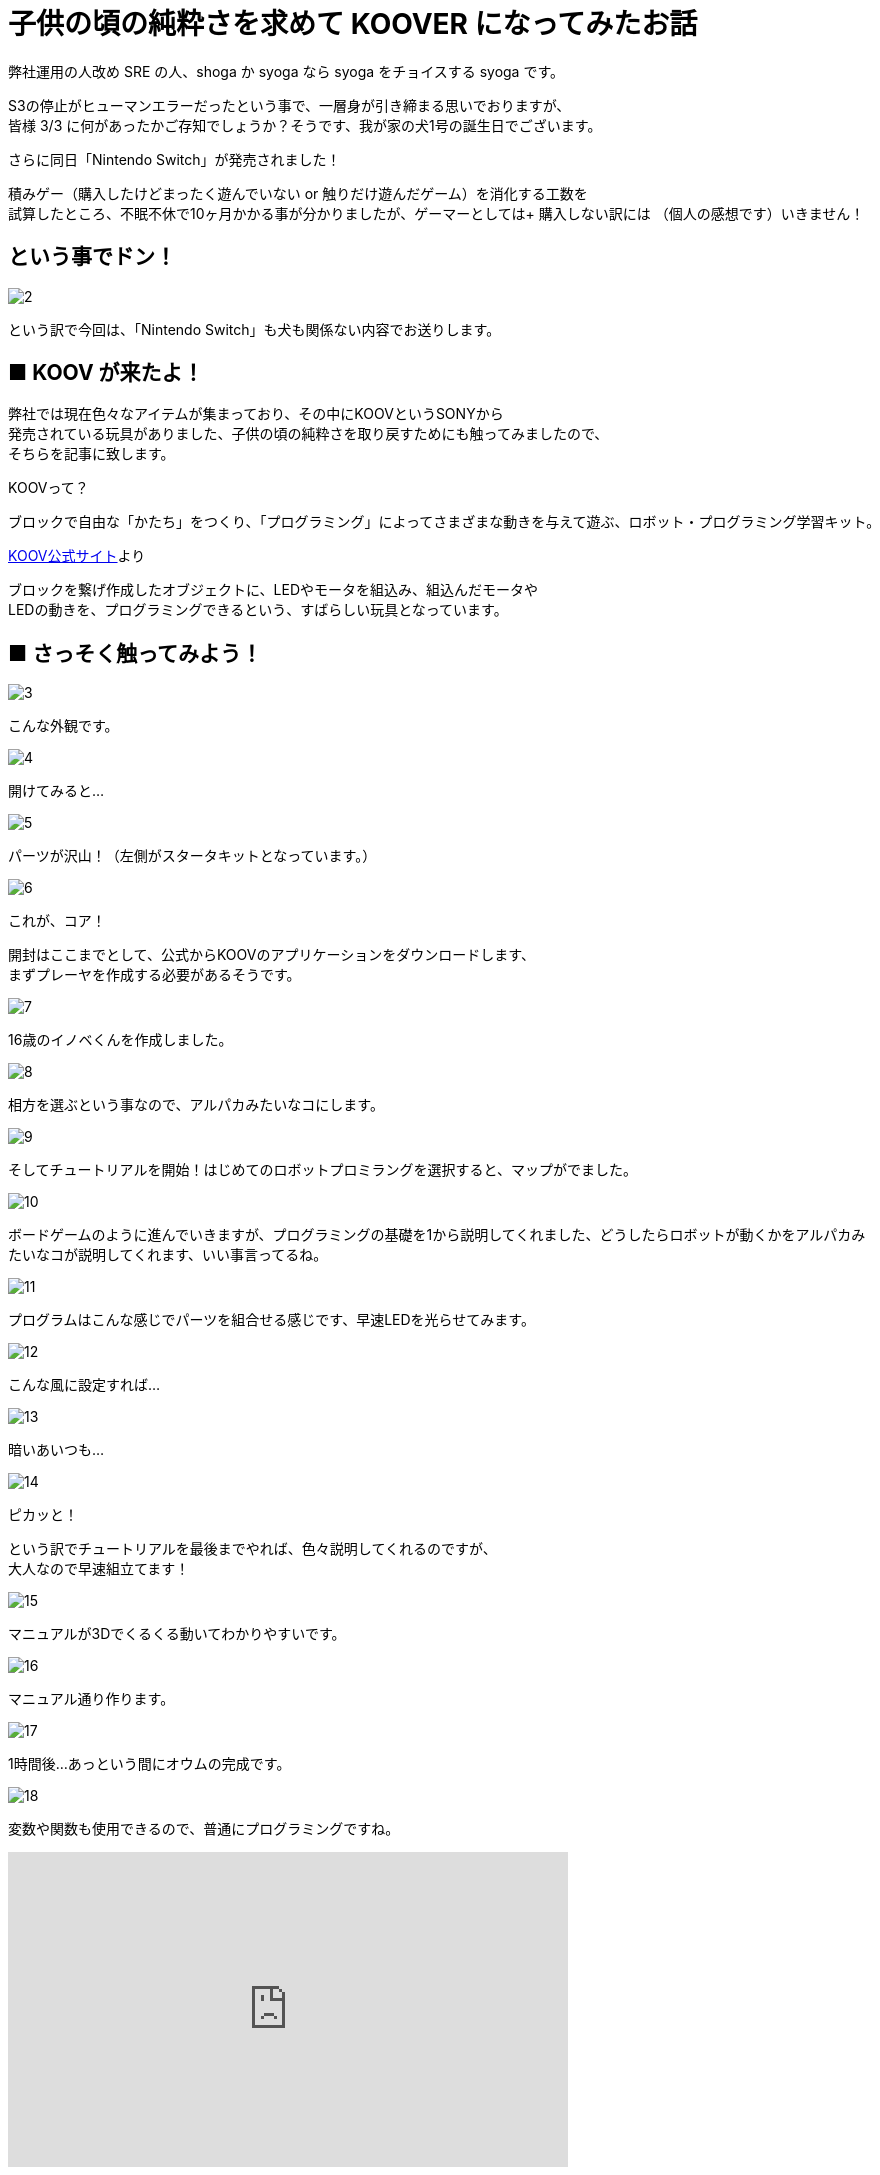 # 子供の頃の純粋さを求めて KOOVER になってみたお話
:published_at: 2017-03-10
:hp-alt-title: I'm KOOVER
:hp-tags: IoT, KOOV, sony, syoga, log

弊社運用の人改め SRE の人、shoga か syoga なら syoga をチョイスする syoga です。

S3の停止がヒューマンエラーだったという事で、一層身が引き締まる思いでおりますが、 +
皆様 3/3 に何があったかご存知でしょうか？そうです、我が家の犬1号の誕生日でございます。 +

さらに同日「Nintendo Switch」が発売されました！ +

積みゲー（購入したけどまったく遊んでいない or 触りだけ遊んだゲーム）を消化する工数を +
試算したところ、不眠不休で10ヶ月かかる事が分かりましたが、ゲーマーとしては+
購入しない訳には （個人の感想です）いきません！

## という事でドン！
image::http://tech.innovation.co.jp/images/syoga/koov/2.JPG[]

という訳で今回は、「Nintendo Switch」も犬も関係ない内容でお送りします。

## ■ KOOV が来たよ！

弊社では現在色々なアイテムが集まっており、その中にKOOVというSONYから +
発売されている玩具がありました、子供の頃の純粋さを取り戻すためにも触ってみましたので、 +
そちらを記事に致します。

KOOVって？

```
ブロックで自由な「かたち」をつくり、「プログラミング」によってさまざまな動きを与えて遊ぶ、ロボット・プログラミング学習キット。
```
https://knowledgesuite.jp/free/about/[KOOV公式サイト]より



ブロックを繋げ作成したオブジェクトに、LEDやモータを組込み、組込んだモータや +
LEDの動きを、プログラミングできるという、すばらしい玩具となっています。

## ■ さっそく触ってみよう！

image::http://tech.innovation.co.jp/images/syoga/koov/3.JPG[]
こんな外観です。

image::http://tech.innovation.co.jp/images/syoga/koov/4.JPG[]
開けてみると…

image::http://tech.innovation.co.jp/images/syoga/koov/5.JPG[]
パーツが沢山！（左側がスタータキットとなっています。）


image::http://tech.innovation.co.jp/images/syoga/koov/6.JPG[]
これが、コア！

開封はここまでとして、公式からKOOVのアプリケーションをダウンロードします、 +
まずプレーヤを作成する必要があるそうです。 +

image::http://tech.innovation.co.jp/images/syoga/koov/7.JPG[]
16歳のイノベくんを作成しました。

image::http://tech.innovation.co.jp/images/syoga/koov/8.JPG[]

相方を選ぶという事なので、アルパカみたいなコにします。

image::http://tech.innovation.co.jp/images/syoga/koov/9.JPG[]
そしてチュートリアルを開始！はじめてのロボットプロミラングを選択すると、マップがでました。


image::http://tech.innovation.co.jp/images/syoga/koov/10.JPG[]
ボードゲームのように進んでいきますが、プログラミングの基礎を1から説明してくれました、どうしたらロボットが動くかをアルパカみたいなコが説明してくれます、いい事言ってるね。

image::http://tech.innovation.co.jp/images/syoga/koov/11.JPG[]
プログラムはこんな感じでパーツを組合せる感じです、早速LEDを光らせてみます。

image::http://tech.innovation.co.jp/images/syoga/koov/12.JPG[]
こんな風に設定すれば…


image::http://tech.innovation.co.jp/images/syoga/koov/13.JPG[]
暗いあいつも…

image::http://tech.innovation.co.jp/images/syoga/koov/14.JPG[]
ピカッと！

という訳でチュートリアルを最後までやれば、色々説明してくれるのですが、 +
大人なので早速組立てます！

image::http://tech.innovation.co.jp/images/syoga/koov/15.JPG[]
マニュアルが3Dでくるくる動いてわかりやすいです。

image::http://tech.innovation.co.jp/images/syoga/koov/16.JPG[]
マニュアル通り作ります。

image::http://tech.innovation.co.jp/images/syoga/koov/17.JPG[]
1時間後…あっという間にオウムの完成です。

image::http://tech.innovation.co.jp/images/syoga/koov/18.JPG[]
変数や関数も使用できるので、普通にプログラミングですね。

++++
<iframe width="560" height="315" src="https://www.youtube.com/embed/BsYCXhk_-fA" frameborder="0" allowfullscreen></iframe>
++++
首を動かすサンプルプログラムを改造し、いざ実行！!コアの上ボタンを押すと激しく動きます。

今回スタータキットを利用し作成しましたが、アドバンスキットを導入する事で、 +
赤外線や加速度センサーを使用した複雑な判定が出来るようなので、今後もちょこちょこ +
やっていきたいと思います。

推奨年齢8歳以降とありますが、結構大変なので大人が手伝ってあげても良いかもしれません。

完